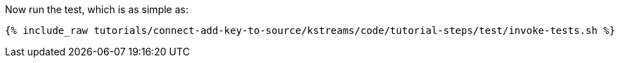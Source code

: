 Now run the test, which is as simple as:

+++++
<pre class="snippet"><code class="shell">{% include_raw tutorials/connect-add-key-to-source/kstreams/code/tutorial-steps/test/invoke-tests.sh %}</code></pre>
+++++
